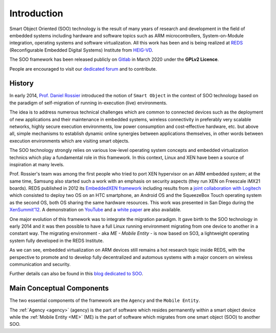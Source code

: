 .. _introduction:

Introduction
============

Smart Object Oriented (SOO) technology is the result of many years of research and development 
in the field of embedded systems including hardware and software topics such as ARM microcontrollers, 
System-on-Module integration, operating systems and software virtualization. All this work has been and is being realized
at `REDS <REDS_>`__ (Reconfigurable Embedded Digital Systems) Institute from `HEIG-VD <HEIG-VD_>`__.

The SOO framework has been released publicly on `Gitlab <SOO_gitlab_>`__ in March 2020 under the **GPLv2 Licence**. 

People are encouraged to visit our `dedicated forum <SOO_discourse_>`__ and to contribute.

History
-------

In early 2014, `Prof. Daniel Rossier <DRE_>`__ introduced the notion of ``Smart Object`` in the context of SOO technology based on
the paradigm of self-migration of running in-execution (live) environments.
 
The idea is to address numerous technical challenges which are common to connected devices such as the deployment of 
new applications and their maintenance in embedded systems, wireless connectivity in preferably very scalable networks, 
highly secure execution environments, low power consumption and cost-effective hardware, etc. but above all, 
simple mechanisms to establish dynamic online synergies between applications themselves, in other words between execution 
environments which are visiting smart objects.

The SOO technology strongly relies on various low-level operating system concepts and embedded virtualization technics which 
play a fundamental role in this framework. In this context, Linux and XEN have been a source of inspiration at many levels.

Prof. Rossier's team was among the first people who tried to port XEN hypervisor on an ARM embedded system; at the same time,
Samsung also started such a work with an emphasis on security aspects (they run XEN on Freescale iMX21 boards). 
REDS published in 2012 its `EmbeddedXEN framework <_EmbeddedXEN>`__ including results from a `joint collaboration with Logitech 
<EMBX_Logitech_>`__ which consisted to deploy two OS on an HTC smartphone, an Android OS and the SqueezeBox Touch operating 
system as the second OS, both OS sharing the same hardware resources. 
This work was presented in San Diego during the `XenSummit'12 <EMBX_xensummit_>`__. A demonstration on `YouTube <EMBX_demo_>`__ and 
a `white paper <EMBX_whitepaper_>`__ are also available.

One major evolution of this framework was to integrate the migration paradigm. It gave birth to the SOO technology in early 2014 and
it was then possible to have a full Linux running environment migrating from one device to another in a constant way.
The migrating environment - aka *ME - Mobile Entity* - is now based on SO3, a lightweight operating system fully developed in the
REDS Institute. 

As we can see, embedded virtualization on ARM devices still remains a hot research topic inside REDS, with the perspective
to promote and to develop fully decentralized and automous systems with a major concern on wireless communication and security.

Further details can also be found in this `blog dedicated to SOO <SOO_blog_>`__.


Main Conceptual Components
--------------------------

The two essential components of the framework are the ``Agency`` and the ``Mobile Entity``.

The :ref:`Agency <agency>` (agency) is the part of software which resides permanently within a smart object device while 
the :ref:`Mobile Entity <ME>` (ME) is the part of software which migrates from one smart object (SOO) to another SOO.


.. _REDS: http://www.reds.ch
.. _HEIG-VD: http://www.heig-vd.ch
.. _SOO_blog: https://blog.reds.ch/?p=1020
.. _SOO_gitlab: https://gitlab.com/smartobject/soo
.. _SOO_discourse: https://discourse.heig-vd.ch/c/soo
.. _DRE: https://reds.heig-vd.ch/en/team/details/daniel.rossier
.. _EmbeddedXEN: https://sourceforge.net/projects/embeddedxen
.. _EMBX_Logitech: https://wiki.slimdevices.com/index.php/EmbeddedXEN.html
.. _EMBX_xensummit: https://fr.slideshare.net/xen_com_mgr/dealing-with-hardware-heterogeneity-using-embeddedxen-a-virtualization-framework-tailored-to-arm-based-embedded-systems
.. _EMBX_demo: https://www.youtube.com/watch?v=ErLZQE5ZI7U&feature%3B=player_embedded
.. _EMBX_whitepaper: https://en.wikipedia.org/wiki/File:EmbeddedXEN_publication_final.pdf






